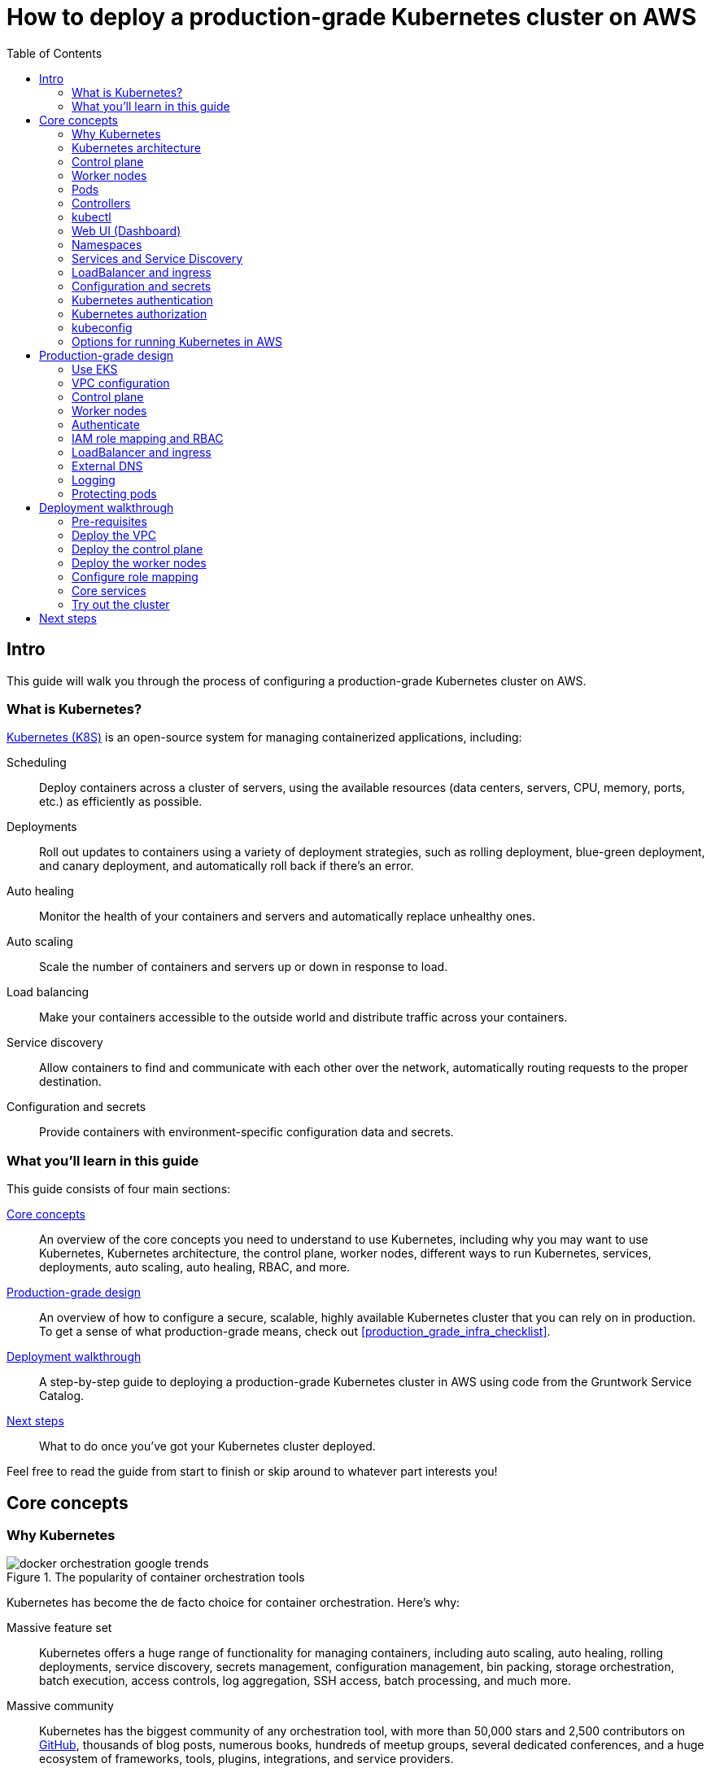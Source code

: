 [[how_to_deploy_prod_grade_kubernetes_cluster_aws]]
= How to deploy a production-grade Kubernetes cluster on AWS
:type: guide
:description: Learn about EKS, the Kubernetes control plane, worker nodes, auto scaling, auto healing, TLS certs, VPC tagging, DNS forwarding, RBAC, and more.
:image: ../assets/img/guides/eks/amazon-eks-logo.png
:tags: aws, kubernetes, eks
:toc:
:toc-placement!:

// GitHub specific settings. See https://gist.github.com/dcode/0cfbf2699a1fe9b46ff04c41721dda74 for details.
ifdef::env-github[]
:tip-caption: :bulb:
:note-caption: :information_source:
:important-caption: :heavy_exclamation_mark:
:caution-caption: :fire:
:warning-caption: :warning:
endif::[]

toc::[]

== Intro

This guide will walk you through the process of configuring a production-grade Kubernetes cluster on AWS.

=== What is Kubernetes?

https://kubernetes.io/[Kubernetes (K8S)] is an open-source system for managing containerized applications, including:

Scheduling::
  Deploy containers across a cluster of servers, using the available resources (data centers, servers, CPU, memory,
  ports, etc.) as efficiently as possible.

Deployments::
  Roll out updates to containers using a variety of deployment strategies, such as rolling deployment, blue-green
  deployment, and canary deployment, and automatically roll back if there's an error.

Auto healing::
  Monitor the health of your containers and servers and automatically replace unhealthy ones.

Auto scaling::
  Scale the number of containers and servers up or down in response to load.

Load balancing::
  Make your containers accessible to the outside world and distribute traffic across your containers.

Service discovery::
  Allow containers to find and communicate with each other over the network, automatically routing requests to the
  proper destination.

Configuration and secrets::
  Provide containers with environment-specific configuration data and secrets.

=== What you'll learn in this guide

This guide consists of four main sections:

<<core_concepts>>::
  An overview of the core concepts you need to understand to use Kubernetes, including why you may want to use
  Kubernetes, Kubernetes architecture, the control plane, worker nodes, different ways to run Kubernetes, services,
  deployments, auto scaling, auto healing, RBAC, and more.

<<production_grade_design>>::
  An overview of how to configure a secure, scalable, highly available Kubernetes cluster that you can rely on in
  production. To get a sense of what production-grade means, check out <<production_grade_infra_checklist>>.

<<deployment_walkthrough>>::
  A step-by-step guide to deploying a production-grade Kubernetes cluster in AWS using code from the Gruntwork Service
  Catalog.

<<next_steps>>::
  What to do once you've got your Kubernetes cluster deployed.

Feel free to read the guide from start to finish or skip around to whatever part interests you!

[[core_concepts]]
== Core concepts

// TODO: ideas to discuss in the future
// - Istio
// - Helm

=== Why Kubernetes

.The popularity of container orchestration tools
image::../assets/img/guides/eks/docker-orchestration-google-trends.png[]

Kubernetes has become the de facto choice for container orchestration. Here's why:

Massive feature set::
  Kubernetes offers a huge range of functionality for managing containers, including auto scaling, auto healing,
  rolling deployments, service discovery, secrets management, configuration management, bin packing, storage
  orchestration, batch execution, access controls, log aggregation, SSH access, batch processing, and much more.

Massive community::
  Kubernetes has the biggest community of any orchestration tool, with more than 50,000 stars and 2,500 contributors on
  https://github.com/kubernetes/kubernetes[GitHub], thousands of blog posts, numerous books, hundreds of meetup groups,
  several dedicated conferences, and a huge ecosystem of frameworks, tools, plugins, integrations, and service
  providers.

Run anywhere::
  You can run Kubernetes on-premise, in the cloud (with 1st class support from the cloud provider, e.g.,: AWS offers
  EKS, Google Cloud offers GKE, Azure offers AKS), and on your own computer (it's built directly into the Docker
  desktop app). This reduces lock-in and makes multi-cloud and hybrid-cloud more manageable, as both the containers
  themselves and the way you manage them are portable.

Proven technology::
  Kubernetes was originally designed by Google, based on years of experience with their internal container management
  systems (Borg and Omega), and is now maintained by the Cloud Native Computing Foundation. It's designed for massive
  scale and resiliency (Google runs billions of containers per week) and with a huge community behind it, it's
  continuously getting better.

=== Kubernetes architecture

Let's start by looking at Kubernetes from a very high level, and then gradually zoom in. When starting at this high
level, a simple way to think about Kubernetes is as an operating system for your data center.

.Kubernetes is like an operating system for your data center, abstracting away the underlying hardware behind its API
image::../assets/img/guides/eks/kubernetes-simple.png[]

Operating system for a single computer::
  On a single computer, the operating system (e.g., Windows, Linux, macOS) abstracts away all the low-level hardware
  details so that as a developer, you can build apps against a high-level, consistent, safe API (the _Kernel API_),
  without having to worry too much about the differences between many types of hardware (i.e., the many types of CPU,
  RAM, hard drive, etc) or about managing any of the applications running on that hardware (i.e., the OS handles device
  drivers, time sharing, memory management, process isolation, etc).

Operating system for a data center::
  In a data center, an orchestration tool like Kubernetes also abstracts away all the hardware details, but it does it
  for multiple computers (multiple servers), so that as a developer, you can deploy your applications using a
  high-level, consistent, safe API (the _Kubernetes API_), without having to worry too much about the differences
  between the servers or about managing any of the applications running on those servers.

To use the Kernel API, your application makes system calls. To use the Kubernetes API, you make HTTPS calls, typically
by using the official command-line utility for Kubernetes,
https://kubernetes.io/docs/reference/kubectl/overview/[kubectl]. When working with the Kubernetes API, you express
_what_ you want to deploy—i.e., which Docker containers, how many of them, what CPU, memory, and ports they need,
etc—in a YAML file, use `kubectl` to make send that YAML file to Kubernetes via an API call, and Kubernetes will
figure out _how_ to make that happen, including picking the best servers to handle the requirements in your YAML file,
deploying the containers on those servers, monitoring and restarting the containers if they crash, scaling the number
of containers up and down with load, and so on.

If you zoom in a bit further on the Kubernetes architecture, it looks something like this:

.Kubernetes architecture
image::../assets/img/guides/eks/kubernetes-architecture.png[]

Kubernetes consists of two main pieces: the control plane and worker nodes. Each of these will be discussed next.

=== Control plane

The _https://kubernetes.io/docs/concepts/#kubernetes-control-plane[control plane]_ is responsible for managing the
entire cluster. It consists of one or more master nodes (typically 3 master nodes for high availability), where each
master node runs several components:

Kubernetes API Server::
  The _https://kubernetes.io/docs/reference/command-line-tools-reference/kube-apiserver/[Kubernetes API Server]_ is the
  endpoint you're talking to when use the Kubernetes API (e.g., via `kubectl`).

Scheduler::
  The _https://kubernetes.io/docs/reference/command-line-tools-reference/kube-scheduler/[scheduler]_ is responsible for
  figuring out which of the worker nodes to use to run your container(s). It tries to pick the "best" worker node based
  on a number of factors, such as high availability (try to run copies of the same container on different nodes so a
  failure in one node doesn't take them all down), resource utilization (try to run the container on the least utilized
  node), container requirements (try to find nodes that meet the container's requirements in terms of CPU, memory, port
  numbers, etc), and so on.

Controller Manager::
  The _https://kubernetes.io/docs/reference/command-line-tools-reference/kube-controller-manager/[controller manager]_
  runs all the _controllers_, each of which is a control loop that continuously watches the state of the cluster and
  makes changes to move the cluster towards the desired state (you define the desired state via API calls). For
  example, the _node controller_ watches worker nodes and tries to ensure the requested number of Nodes are always
  running and the _replication controller_ watches containers and tries to ensure the requested number of containers is
  always running.

etcd::
  _https://etcd.io[etcd]_ is a distributed key-value store that the master nodes use as a persistent way to store the
  cluster configuration.

=== Worker nodes

The _https://kubernetes.io/docs/concepts/architecture/nodes/[worker nodes]_ (or just _nodes_, for short) are the
servers that run your containers. Each worker node runs several components:

Kubelet::
  The _https://kubernetes.io/docs/reference/command-line-tools-reference/kubelet/[kubelet]_ is the primary agent that
  you run on each worker node. It is responsible for talking to the Kubernetes API Server, figuring out the containers
  that are supposed to be on its worker node, and deploying those containers, monitoring them, and restarting any
  containers that are unhealthy.

kube-proxy::
  The _https://kubernetes.io/docs/reference/command-line-tools-reference/kube-proxy/[Kubernetes Service Proxy (kube-proxy)]_
  also runs on each worker node. It is responsible for talking to the Kubernetes API Server, figuring out which
  containers live at which IPs, and proxying requests from containers on the same worker node to those IPs. This is
  used for Service Discovery within Kubernetes, a topic we'll discuss later.

=== Pods

With Kubernetes, you don't run containers directly. Instead, the basic building block in Kubernetes is a
_https://kubernetes.io/docs/concepts/workloads/pods/pod/[pod]_, which is a group of one or more related containers that
are always deployed together. For example, you could have a pod with just a single container, such as a container that
runs a Node.js app, or a pod with several related containers, such as one container that runs a Node.js app, another
container that runs a logs and metrics agent for the Node.js app, and a third container that runs nginx as a reverse
proxy for the Node.js app.

Whenever you tell Kubernetes to deploy a pod (e.g., using `kubectl`, which we'll discuss below), the scheduler will
pick a worker node for that pod, and the kubelet on that worker node will deploy all the containers for that pod,
running them all in the same Linux namespace. From the outside, each pod is like a logical machine, with its own IP
address and processes that are separate from all other pods.

=== Controllers

Pods are the basic building blocks of Kubernetes, but you typically don't deploy them directly either. A single pod on
a single worker node is a single point of failure: the kubelet on that node can restart the pod if it crashes, but
if the entire node crashes, or if you want to run multiple pods for high availability and scalability, you need a
higher level construct. This is where controllers come in. Controllers allow you to manage multiple pods across
multiple nodes.

Two of the most common types of controllers you're likely to use are:

https://kubernetes.io/docs/concepts/workloads/controllers/replicaset/[ReplicaSet]::
  Allows you to specify the template for a pod to deploy, plus how may _replicas_ (copies) of that pod you want, and
  constantly monitors the worker nodes to ensure exactly that many replicas are running at all times. For example, you
  could use a ReplicaSet to deploy 3 replicas of your Node.js pod, and if any of the replicas crashes, the ReplicaSet
  will automatically spin up a replacement (potentially on a different worker node).

https://kubernetes.io/docs/concepts/workloads/controllers/deployment/[Deployment]::
  Allows you to declaratively specify how to roll out updates to a ReplicaSet. For example, you could specify that you
  want to do a rolling deployment or canary deployment for your Node.js pods, and each time you change something in
  your pod template (e.g., you specify a new Docker image tag), the Deployment will automatically roll that change out
  across your replicas.

=== kubectl

https://kubernetes.io/docs/reference/kubectl/overview/[kubectl] is the official command-line interface (CLI) for
working with Kubernetes. For example, to deploy the https://hub.docker.com/r/training/webapp[training/webapp] Docker
container (a simple "Hello, World" webapp) and have it listen on port 5000, you could run:

----
$ kubectl run webapp \
    --image=training/webapp:latest \
    --port 5000 \
    --generator=run-pod/v1
----

And to see the pods running in your cluster, you could run:

----
$ kubectl get pods
NAME     READY   STATUS    RESTARTS   AGE
webapp   1/1     Running   0          71s
----

Under the hood, every CLI command you run with `kubectl` translates into a call to the Kubernetes API Server.

=== Web UI (Dashboard)

.The Kubernetes Dashboard
image::../assets/img/guides/eks/kubernetes-dashboard.png[]

The _https://kubernetes.io/docs/tasks/access-application-cluster/web-ui-dashboard/[Kubernetes Dashboard]_ is a
web-based interface you can use to manage your Kubernetes cluster. The dashboard is not enabled by default in most
Kubernetes distributions. Check out the
https://kubernetes.io/docs/tasks/access-application-cluster/web-ui-dashboard/#deploying-the-dashboard-ui[Deploying the Dashboard UI]
for instructions on deploying it and
https://kubernetes.io/docs/tasks/access-application-cluster/web-ui-dashboard/#accessing-the-dashboard-ui[Accessing the Dashboard UI]
for instructions on accessing it.

=== Namespaces

_https://kubernetes.io/docs/concepts/overview/working-with-objects/namespaces/[Namespaces]_ allow you to logically
partition your Kubernetes cluster into multiple virtual clusters. Every command you issue to the Kubernetes API Server
(e.g., via `kubectl`) runs within a namespace; if you don't specify a namespace, the `default` namespace is used. By
granting users access only to specific namespaces and by configuring the networking in your cluster to only allow
connectivity between resources in the same namespace, you can use namespaces as a lightweight way to group applications
and provide some isolation between them.

=== Services and Service Discovery

Every pod in Kubernetes gets an IP address, but this IP could change every time the pod is redeployed. Moreover, you
typically don't want the IP of a single pod, but some way to talk to all the related pods that make up a logical
service: e.g., if you have 3 replicas of your Node.js pod, what you really you want is some way to have requests
load balanced across all of these pods, even as the IPs of the individual pods or the number of pods changes.

To do this, you can create a Kubernetes _https://kubernetes.io/docs/concepts/services-networking/service/[service]_,
which can provide a single endpoint in front of a set of pods, and automatically load balance and route traffic to the
right destinations, even as the underlying pods change and move around. Your apps can then discover other services
(_service discovery_) by getting the endpoint IP from an environment variable and/or via DNS (the latter is typically
provided by a Kubernetes cluster add-on). For example, if your Node.js pods need to talk to some pods running a Java
backend, you could configure a service called `backend` in front of the Java pods, and the Node.js apps will be able to
talk to the backend by sending requests to `backend.<NAMESPACE>.svc.cluster.local`, where `<NAMESPACE>` is the name of
your Kubernetes namespace.

=== LoadBalancer and ingress

Depending on the networking plugin you use with Kubernetes, your pods are most likely accessible to other pods within
the Kubernetes cluster, but they are not accessible to the outside world. If you need to expose your pods to the public
Internet (e.g., for a user-facing service), the two most common ways to do it in Kubernetes are:

LoadBalancer::
  When defining a service in Kubernetes, you can set the type to
  _https://kubernetes.io/docs/concepts/services-networking/#loadbalancer[LoadBalancer]_, and Kubernetes will spin up
  a load balancer that listens on a specified port and distributes all traffic on that port across your pods.
+
[source,yaml]
----
apiVersion: v1
kind: Service
metadata:
  name: example
spec:
  # Route all traffic on port 80 to port 8080 of the example app
  type: LoadBalancer
  ports:
  - port: 80
    targetPort: 8080
  selector:
    app: example
----
+
Under the hood, this is implemented using different add-ons in different types of Kubernetes clusters: e.g., GKE uses a
https://cloud.google.com/load-balancing/docs/network/[GCP Network Load Balancer], whereas EKS can use either a
https://docs.aws.amazon.com/elasticloadbalancing/latest/classic/introduction.html[Classic Load Balancer] or
https://docs.aws.amazon.com/elasticloadbalancing/latest/network/introduction.html[Network Load Balancer] (see
https://docs.aws.amazon.com/eks/latest/userguide/load-balancing.html[EKS Load Balancing] for details). The advantage
of using a LoadBalancer is that it works with all traffic, regardless of protocol (e.g., HTTP, TCP, UDP, etc); the
disadvantage is that it offers no other configuration (e.g., no filtering or routing) and spins up a separate load
balancer with a separate IP or domain name for every service (which can be pricey and harder to manage).

Ingress controller::
  Another way to expose your pods is to create a standalone resource called an
  _https://kubernetes.io/docs/concepts/services-networking/ingress[ingress controller]_:
+
[source,yaml]
----
apiVersion: networking.k8s.io/v1beta1
kind: Ingress
metadata:
  name: example
spec:
  rules:
  - http:
      paths:
      # Route the /example URL to the example service on port 80
      - path: /example
        backend:
          serviceName: example
          servicePort: 80
----
+
Under the hood, ingress controllers are also implemented using different add-ons in different types of Kubernetes
clusters: for example, in GCP, the ingress controller in GKE uses the
https://cloud.google.com/load-balancing/docs/https/[Cloud Load Balancer], whereas in AWS, you can use
https://github.com/kubernetes-sigs/aws-alb-ingress-controller[aws-alb-ingress-controller] to spin up an
https://docs.aws.amazon.com/elasticloadbalancing/latest/application/introduction.html[Application Load Balancer (ALB)].
The advantage of an ingress controller is that you can share one load balancer across many services and take advantage
of higher-level features, such as path-based routing and SSL termination.

=== Configuration and secrets

To allow you to use the same container in different environments with different settings (e.g., dev, stage, prod), you
can use a _https://kubernetes.io/docs/tasks/configure-pod-container/configure-pod-configmap/[ConfigMap]_, which is a
map of key/value pairs where the values can be strings or even entire files.  Kubernetes stores ConfigMaps in etcd and
can expose specific key/value pairs or the contents of the entire ConfigMap to your containers as either environment
variables or files.

If you need to pass sensitive information to your containers (e.g., credentials or API keys), you can instead use a
_https://kubernetes.io/docs/concepts/configuration/secret/[Kubernetes Secret]_. Secrets work more or less the same
way as ConfigMaps—i.e., they contain key/value pairs and can be exposed to containers as environment variables or
files—with the main difference being that (a) Kubernetes stores Secrets in an encrypted form in etcd and (b) Kubernetes
ensures the secret is only ever stored in memory (and never the hard disk) when exposing it to your containers.

=== Kubernetes authentication

Kubernetes uses authentication plugins to authenticate API requests. Depending on the plugins you're using, there are
a number of supported
_https://kubernetes.io/docs/reference/access-authn-authz/authentication/#authentication-strategies[authentication strategies]_,
including X509 client certs, static token files, bootstrap tokens, static password files, service account tokens,
OpenID connect tokens, and more.

When you authenticate, you authenticate as one of two types of accounts:

User accounts::
  _User accounts_ are used by humans or other services outside of the Kubernetes cluster. For example, an admin at your
  company may distribute X509 certificates to your team members, or if you're using a Kubernetes service managed by your
  cloud provider (e.g., EKS in AWS or GKE in GCP), the user accounts may be the IAM user accounts you have in that
  cloud.

Service accounts::
  _Service accounts_ are managed and used by resources within the Kubernetes cluster itself, such as your pods.
  Kubernetes creates some service accounts automatically; you can create others using the Kubernetes API. The
  credentials for service accounts are stored as secrets in Kubernetes and mounted into the pods that should have
  access to those service accounts.

=== Kubernetes authorization

Once you've authenticated and the Kubernetes API Server knows _who_ you are, depending on the plugins you're using,
it will use one of several supported
_https://kubernetes.io/docs/reference/access-authn-authz/authorization/#authorization-modules[authorization modes]_ to
determine _what_ you can do. The standard authorization mode is
_https://kubernetes.io/docs/reference/access-authn-authz/rbac/[role-based access control (RBAC)]_, where you create
roles with access to specific Kubernetes APIs (e.g., the ability to call `GET` on the secrets API in a specific
namespace), and associate those roles with the specific user and service accounts that should have those permissions.

=== kubeconfig

To be able to authenticate to different EKS clusters or as different users, you can create one or more `kubectl`
configuration files, which are typically called _kubeconfig files_ (note, the files do not actually need to be called
`kubeconfig`). In a kubeconfig file, you can define one or more _contexts_, where each context specifies a cluster to
connect to and a user to use for authentication. You can then use the `kubectl config use-context` command to quickly
switch between contexts—and therefore, different clusters and users.

=== Options for running Kubernetes in AWS

There are a number of different options for running Kubernetes in AWS:

Deploy it yourself::
  You could try to follow the https://kubernetes.io/docs/home/[Kubernetes documentation] and
  https://github.com/kelseyhightower/kubernetes-the-hard-way[Kubernetes the hard way] to create a Kubernetes cluster
  from scratch on top of EC2 instances. This gives you full control over every aspect of your Kubernetes cluster, but
  it is a considerable amount of work (3-6 months to get something production-grade, minimum) and puts the full burden
  of maintenance, scalability, high availability, disaster recovery, updates, etc on you.

Kubernetes deployment tools::
  There are a number of Kubernetes tools that can automatically spin up a cluster for you, including
  https://github.com/kubernetes/kops[kops], https://kubespray.io/[kubespray], and
  https://github.com/kubernetes/kubeadm[kubeadm]. These tools allow you to get a reasonable cluster up and running in a
  few commands, significantly reducing the amount of work compared to doing it from scratch. However, it's typically
  hard to customize and manage those clusters, as you don't have the infrastructure defined as code (note: `kops` can
  generate Terraform code, but it's probably not the way you'd write the code yourself and if you modify that code,
  it's not clear if you can still use `kops`), and most importantly, these tools put the full burden of maintenance,
  scalability, high availability, disaster recovery, updates, etc on you.

Amazon Elastic Kubernetes Service::
  https://aws.amazon.com/eks/[Amazon EKS] is a managed service in AWS for using Kubernetes. It runs the entire control
  plane for you, with first-class integration with other AWS services (e.g., VPCs, IAM, etc). That means you can get
  EKS running quickly, manage everything as code, and benefit from AWS handling all the maintenance, scalability,
  high availability, disaster recovery, and updates of the control plane for you. The main drawbacks are that EKS is
  still fairly new, so some functionality is missing or more complicated to use than it should be.

[[production_grade_design]]
== Production-grade design

With all the core concepts out of the way, let's now discuss how to configure a production-grade Kubernetes cluster
that looks something like this:

.EKS architecture
image::../assets/img/guides/eks/eks-architecture.png[]

=== Use EKS

We recommend using https://aws.amazon.com/eks/[Amazon EKS] to run the Kubernetes cluster. It manages the control plane
for you, which significantly reduces your operational burden; it has good integration with other AWS services; you can
manage it entirely as code; and while EKS still has some gaps in terms of features, and is more complicated to use than
it should be, AWS seems to be investing into it heavily, so any small benefits you get from using other solutions will
most likely be eclipsed very quickly by future EKS releases.

=== VPC configuration

EKS relies on an a _https://aws.amazon.com/vpc/[Virtual Private Cloud (VPC)]_ to provide the basic network topology and
to manage communication across the nodes. We recommend that you do the following:

Set up a custom VPC::
  Follow the instructions in
  link:../networking/how-to-configure-production-grade-vpc-aws[How to deploy a production-grade VPC on AWS] to create
  a VPC for EKS that looks like this:
+
.A production-grade VPC setup
image::../assets/img/guides/vpc/vpc-diagram.png[]

Add tags to the VPC and subnets::
  EKS also relies on special tags on the VPC and subnets to know which VPC resources to use for deploying
  infrastructure. For example, EKS needs to know to use the public subnet for the load balancers associated with a
  Service resource. See https://docs.aws.amazon.com/eks/latest/userguide/network_reqs.html[Cluster VPC Considerations]
  for more information.

Configure DNS forwarding::
  EKS supports private API endpoints so that the Kubernetes API Server can only be accessed within the VPC. The
  hostname for this internal endpoint lives in a
  https://docs.aws.amazon.com/Route53/latest/DeveloperGuide/hosted-zones-private.html[Route 53 private hosted zone],
  which works fine if you're trying to access it from within the VPC, but does not work (by default) if you try to
  access it over a VPC peering connection. For example, if you had Kubernetes in an application VPC, and DevOps tooling
  (e.g., and OpenVPN server or a Jenkins server) in a peered management VPC, by default, that management tooling would
  not be able to talk to this private endpoint. To fix this issue, configure DNS forwarding by creating a
  https://docs.aws.amazon.com/Route53/latest/DeveloperGuide/resolver-getting-started.html[Route 53 Resolver] and make
  sure that remote VPC DNS resolution is enabled on both accepter and requester side of the connection peering.

=== Control plane

To have EKS manage the control plane for you, you need to create an
_https://docs.aws.amazon.com/eks/latest/userguide/clusters.html[EKS cluster]_. When you create an EKS cluster, behind
the scenes, AWS fires up several master nodes in a highly available configuration, complete with the Kubernetes API
Server, scheduler, controller manager, and etcd. Here are the key considerations for your EKS cluster:

Kubernetes version::
  When creating your EKS cluster, you can pick which version of Kubernetes to use. For each version of Kubernetes,
  EKS may have one or more _https://docs.aws.amazon.com/eks/latest/userguide/platform-versions.html[platform versions]_
  that are compatible with it. For example, Kubernetes 1.12.6 had platform versions `eks.1` and `eks.2`. AWS
  automatically updates the control plane to use the latest platform version compatible with your chosen Kubernetes
  minor version.

Subnets::
  Your EKS cluster will run in the subnets you specify. We strongly recommend running solely in private subnets that
  are NOT directly accessible from the public Internet. See
  link:../networking/how-to-configure-production-grade-vpc-aws[How to deploy a production-grade VPC on AWS] for more
  info.

Endpoint access::
  You can configure whether the https://docs.aws.amazon.com/eks/latest/userguide/cluster-endpoint.html[API endpoint for your EKS cluster]
  is accessible from (a) within the same VPC and/or (b) from the public Internet. We recommend allowing access from
  within the VPC, but not from the public Internet. If you need to talk to your Kubernetes cluster from your own
  computer (e.g., to issue commands via `kubectl`), use a bastion host or VPN server. See
  link:../networking/how-to-configure-production-grade-vpc-aws[How to deploy a production-grade VPC on AWS] for more
  info.

Cluster IAM Role::
  To be able to make API calls to other AWS services,
  https://docs.aws.amazon.com/eks/latest/userguide/service_IAM_role.html[your EKS cluster must have an IAM role] with
  the following managed IAM policies: `AmazonEKSServicePolicy` and `AmazonEKSClusterPolicy`.

Security group::
  You should define a security group that controls what traffic can go in and out of the control plane. The worker
  nodes must be able to talk to the control plane and vice versa: see
  https://docs.aws.amazon.com/eks/latest/userguide/sec-group-reqs.html[Cluster Security Group Considerations] for the
  ports you should open up between them.

Logging::
  We recommend enabling https://docs.aws.amazon.com/eks/latest/userguide/control-plane-logs.html[control plane logging]
  so that the logs from the Kubernetes API server, controller manager, scheduler, and other components are sent to
  CloudWatch.

=== Worker nodes

While EKS will run the control plane for you, it's up to you to create the worker nodes. Here are the key
considerations:

Auto Scaling Group::
  We recommend using an https://docs.aws.amazon.com/autoscaling/ec2/userguide/AutoScalingGroup.html[Auto Scaling Group]
  to run your worker nodes. This way, failed nodes will be automatically replaced, and you can use auto scaling
  policies to automatically scale the number of nodes up and down in response to load.

Tags::
  EKS requires that all worker node EC2 instances have a tag with the key `kubernetes.io/cluster/<CLUSTER_NAME>` and
  value `owned`.

Subnets::
  We strongly recommend running the Auto Scaling Group for your worker nodes in private subnets that are NOT directly
  accessible from the public Internet. See
  link:../networking/how-to-configure-production-grade-vpc-aws[How to deploy a production-grade VPC on AWS] for more
  info.

AMI::
  Each worker node will need Docker, kubelet,
  https://github.com/kubernetes-sigs/aws-iam-authenticator[AWS IAM Authenticator], and a
  https://docs.aws.amazon.com/eks/latest/userguide/launch-workers.html[bootstrap script] installed. We recommend
  using the
  https://docs.aws.amazon.com/eks/latest/userguide/eks-optimized-ami.html[Amazon EKS-Optimized AMI] or one of the
  https://docs.aws.amazon.com/eks/latest/userguide/eks-partner-amis.html[EKS partner AMIs] (e.g., there is an Ubuntu
  AMI), as these already have all the necessary software installed.

User Data::
  Each worker node must register itself to the Kubernetes API. This can be done using a
  https://docs.aws.amazon.com/eks/latest/userguide/launch-workers.html[bootstrap script] that is bundled with the EKS
  optimized AMI. We recommend running this bootstrap script as part of
  https://docs.aws.amazon.com/AWSEC2/latest/UserGuide/user-data.html[User Data] so that it executes when the EC2
  instance is booting.

IAM role::
  In order for the kubelet on each worker node to be able to make API calls, each
  https://docs.aws.amazon.com/eks/latest/userguide/worker_node_IAM_role.html[worker node must have an IAM role] with
  the following managed IAM policies: `AmazonEKSWorkerNodePolicy`, `AmazonEKS_CNI_Policy`,
  `AmazonEC2ContainerRegistryReadOnly`.

Security group::
  You should define a security group that controls what traffic can go in and out of each worker node. The worker
  nodes must be able to talk to the control plane and vice versa: see
  https://docs.aws.amazon.com/eks/latest/userguide/sec-group-reqs.html[Cluster Security Group Considerations] for the
  ports you should open up between them.

Server hardening::
  There are a number of server-hardening best techniques that you should apply to each worker node. This includes
  a secure base image (e.g., CIS hardened images), intrusion prevention (e.g., `fail2ban`), file integrity monitoring
  (e.g., Tripwire), anti-virus (e.g., Sophos), automatically installing critical security updates (e.g.,
  `unattended-upgrades` for Ubuntu), locking down EC2 metadata (e.g., `ip-lockdown`), and so on.

=== Authenticate

The standard way to interact with a Kubernetes cluster is to use `kubectl`. However, in order to use `kubectl` to
access your EKS cluster, you need to first authenticate it to the cluster. EKS manages authentication to Kubernetes
based on AWS IAM, which is not natively supported by `kubectl`. Therefore, before using `kubectl`, you have to use one
of the following utilities to authenticate:

https://aws.amazon.com/cli/[AWS CLI]::
  AWS now has first-class support for authenticating to EKS built directly into the `aws` CLI (minimum version:
  `1.16.232`). See https://docs.aws.amazon.com/cli/latest/userguide/cli-chap-install.html[Installing the AWS CLI] for
  setup instructions. To use it, you fist run the `update-kubeconfig` command:
+
----
aws eks update-kubeconfig --region <AWS_REGION> --name <EKS_CLUSTER_NAME>
----
+
This will update your kubeconfig so that `kubectl` will automatically call `aws eks get-token` for authentication; the
`aws eks get-token` command will, in turn, use the standard
https://blog.gruntwork.io/a-comprehensive-guide-to-authenticating-to-aws-on-the-command-line-63656a686799[AWS CLI mechanisms to authenticate to AWS]:
i.e., the credentials file at `~/.aws/credentials`, environment variables, etc. That means that can now start running
your standard `kubectl` commands:
+
----
kubectl get nodes
----

https://github.com/gruntwork-io/kubergrunt[kubergrunt]::
  A CLI tool maintained by Gruntwork that supports authentication to EKS, as well as several other important utilities,
  such as tools for managing TLS certificates in Kubernetes. The easiest way to install it is to
  use one of the pre-built binaries from the
  https://github.com/gruntwork-io/kubergrunt/releases[kubergrunt releases] page. The usage is very similar to the AWS
  CLI. You first run `kubergrunt eks configure`:
+
----
kubergrunt eks configure --eks-cluster-arn <EKS_CLUSTER_ARN>
----
+
This will update your kubeconfig to use `kubergrunt eks token` for authentication, which means you can now start
running your normal `kubectl` commands:
+
----
kubectl get nodes
----

https://github.com/kubernetes-sigs/aws-iam-authenticator[AWS IAM Authenticator for Kubernetes]::
  A CLI tool maintained by the Heptio and Amazon EKS teams. This was the main tool AWS recommended for authenticating
  to EKS until first-class support was added directly to the AWS CLI. At this point, there is no reason to install
  this tool separately, so we are just recording this here for historical reasons.

=== IAM role mapping and RBAC

You've seen that to determine _who_ the user is (authentication), EKS uses IAM. The next step is to determine _what_
the user can do (authorization). Kubernetes uses its own roles and RBAC for authorization, so the question is, how does
EKS know which IAM entities (that is, IAM users or roles) are associated with which Kubernetes roles?

The answer is that EKS expects you to define a ConfigMap called `aws-auth` that defines the mapping from IAM entities
to Kubernetes roles. When you first provision an EKS cluster, the IAM user or role that you used to authenticate is
automatically granted admin level permissions (the `system:master` role). You can use this role to add additional role
mappings in the `aws-auth` ConfigMap.

Here's an example `aws-auth` ConfigMap:

[source,yaml]
----
apiVersion: v1
kind: ConfigMap
metadata:
  name: aws-auth
  namespace: kube-system
data:
  mapRoles: |
    - rolearn: arn:aws:iam::11122223333:role/example-role
      username: system:node:{{EC2PrivateDNSName}}
      groups:
        - system:bootstrappers
        - system:nodes
  mapUsers: |
    - userarn: arn:aws:iam::11122223333:user/example-user
      username: designated_user
      groups:
        - system:masters
----

This ConfigMap tells EKS that anyone who authenticates as the IAM role called `example-role` should automatically get
the permissions in the `system:bootstrappers` and `system:nodes` Kubernetes roles, and anyone who authenticates with as
the IAM user `example-user` should automatically get the permissions in the `system:masters` Kubernetes role.

Note that, as of September, 2019, the `aws-auth` ConfigMap supports mapping IAM roles and IAM users, but not IAM groups
(see https://docs.aws.amazon.com/en_pv/eks/latest/userguide/add-user-role.html[Managing Users or IAM Roles for your EKS Cluster]).
Mapping every individual user in your organization is most likely difficult to manage, so we instead recommend creating
IAM roles, mapping those IAM roles to Kubernetes roles in `aws-auth`, and allowing IAM users in specific IAM groups to
assume those roles.

=== LoadBalancer and ingress

EKS has https://docs.aws.amazon.com/eks/latest/userguide/load-balancing.html[built-in support for the LoadBalancer]
service type. It uses the Classic Load Balancer by default; if you wish to use the Network Load Balancer instead, you
need to add the following annotation to your service:

[source,yaml]
----
service.beta.kubernetes.io/aws-load-balancer-type: nlb
----

For most HTTP/HTTPS use cases, you'll instead want to use an ingress controller, to take advantage of SSL termination
and path-based routing. To support this, you will need to install and configure the
https://github.com/kubernetes-sigs/aws-alb-ingress-controller[aws-alb-ingress-controller].

=== External DNS

If you're using the ingress controller, then Kubernetes will automatically spin up an ALB for you in AWS. How, then, do
you configure DNS settings for that ALB? Normally, we recommend using Terraform to configure DNS entries (e.g., using
the https://www.terraform.io/docs/providers/aws/r/route53_record.html[aws_route53_record resource]), but what do you do
when the ALB is deployed (asynchronously) by Kubernetes?

We recommend solving this by using installing the https://github.com/kubernetes-incubator/external-dns[external-dns]
add-on, which will:

. Automatically find hostnames you've defined in your ingress configurations.
. Wait for the ingress controller to finish deploying (e.g., wait for the ALB to deploy).
. Create DNS entries for those hostnames in your chose DNS provider (e.g., in Route 53, Google Cloud DNS, CloudFlare,
  etc)

Note that external-dns will only add DNS entries to existing domains; it's up to you to register the domains (e.g.,
in Route 53, GoDaddy, etc) as you normally do.

=== Logging

We recommend enabling the following logging to help with debugging and troubleshooting:

Control plane logging::
  Enable all https://docs.aws.amazon.com/eks/latest/userguide/control-plane-logs.html[control plane logging] in EKS,
  including API server logs, audit logs, authenticator logs, controller manager logs, and scheduler logs. This will
  allow you to see all the logs in CloudWatch..

Worker node logging::
  We recommend installing https://github.com/helm/charts/tree/master/incubator/fluentd-cloudwatch[fluentd-cloudwatch]
  in the EKS cluster. This will run https://www.fluentd.org/[fluentd] on each worker node and configure it to send all
  the logs from the worker nodes (including all the pods on them) to CloudWatch.

=== Protecting pods

There are several policies you may want to enable to protect the pods in your cluster:

PodSecurityPolicy::
  You can use a _https://kubernetes.io/docs/concepts/policy/pod-security-policy/[PodSecurityPolicy]_ to define what
  security-related features users can or can’t use in their pods. For example, you can specify if pods can run
  `privileged` containers, which ports a container can bind to, which kernel capabilities can be added to a container,
  what user IDs a container can run as, and so on. Follow the
  https://en.wikipedia.org/wiki/Principle_of_least_privilege[principle of least privilege] and provide pods with as few
  permissions as possible. You can also use RBAC to assign a different PodSecurityPolicy to different users or roles
  (e.g., give admins a less restrictive PodSecurityPolicy than other users).

NetworkPolicy::
  You can use a _https://kubernetes.io/docs/concepts/services-networking/network-policies/[NetworkPolicy]_ to define
  the inbound and outbound networking rules for your pods. We recommend adding a default NetworkPolicy that denies all
  inbound and outbound traffic (again, principle of least privilege) and then adding a NetworkPolicy for each pod that
  gives it permissions to talk solely to the other pods it should be able to access.

[[deployment_walkthrough]]
== Deployment walkthrough

// TODO: do we have existing code with a sane PodSecurityPolicy and NetworkPolicy?

Let's now walk through how to deploy a production-grade Kubernetes cluster in AWS, fully defined and managed as code,
using the Gruntwork Service Catalog.

[[pre_requisites]]
=== Pre-requisites

This walkthrough has the following pre-requistes:

Gruntwork Service Catalog::
  This guide uses code from the https://gruntwork.io/infrastructure-as-code-library/[Gruntwork Service Catalog], as it
  implements most of the production-grade design for you out of the box.
+
IMPORTANT: You must be a https://gruntwork.io/[Gruntwork subscriber] to access this code.
+
Make sure to read <<how_to_use_gruntwork_service_catalog>>.

Terraform::
  This guide uses https://www.terraform.io/[Terraform] to define and manage all the infrastructure as code. If you're
  not familiar with Terraform, check out https://blog.gruntwork.io/a-comprehensive-guide-to-terraform-b3d32832baca[A
  Comprehensive Guide to Terraform], https://training.gruntwork.io/p/terraform[A Crash Course on Terraform], and
  <<how_to_use_gruntwork_service_catalog>>.

AWS accounts::
  This guide deploys infrastructure into one or more AWS accounts. Check out the
  <<production_grade_aws_account_structure>> guide for instructions. You will also need to be able to authenticate to
  these accounts on the CLI: check out
  https://blog.gruntwork.io/a-comprehensive-guide-to-authenticating-to-aws-on-the-command-line-63656a686799[A Comprehensive Guide to Authenticating to AWS on the Command Line]
  for instructions.

=== Deploy the VPC

TODO

- Point to guide for VPC itself
- Add tags
- Add VPC forwarding

=== Deploy the control plane

TODO

- eks-cluster-control-plane
- enable logging
- https://github.com/gruntwork-io/terraform-aws-eks/tree/master/modules/eks-cluster-control-plane#control-plane-logging

=== Deploy the worker nodes

TODO

- Create worker node AMI
- Use eks-cluster-workers to deploy ASG
- Configure User Data
- Rolling out updates: Deploying the worker nodes initially is not enough; you also need a strategy for updating the worker nodes, without
  downtime, when there are new versions of Kubernetes, new AMIs, and so on. AWS does not https://github.com/gruntwork-io/kubergrunt#deploy

=== Configure role mapping

TODO

- k8s provider
- eks-k8s-role-mapping
- For more information on setting up IAM users, IAM groups, and IAM roles, see
  link:../foundations/how-to-configure-production-grade-aws-account-structure[How to configure a production-grade AWS account structure].

=== Core services

- ingress controller
- ingress controller IAM permissions
. Install the https://github.com/kubernetes-sigs/aws-alb-ingress-controller[aws-alb-ingress-controller].
. Any services you deploy that need to work with the ingress controller will have to set their type to `NodePort`.
. Update the worker node security group to allow inbound requests from the ALB.
. Configure the ingress controller with a minimal set of
https://kubernetes-sigs.github.io/aws-alb-ingress-controller/guide/controller/config/#aws-api-access[IAM permissions].
- external DNS
- external DNS IAM permissions
- https://github.com/gruntwork-io/terraform-aws-eks/tree/master/modules/eks-k8s-external-dns-iam-policy
- https://github.com/gruntwork-io/terraform-aws-eks/tree/master/modules/eks-k8s-external-dns
- worker node logging
- https://github.com/gruntwork-io/terraform-aws-eks/tree/master/modules/eks-cloudwatch-container-logs

=== Try out the cluster

TODO

- Use kubectl

[[next_steps]]
== Next steps

TODO

- Deploy services in your cluster!
- Deploy DB
